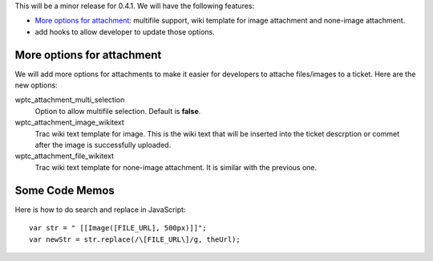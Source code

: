 This will be a minor release for 0.4.1.
We will have the following features:

- `More options for attachment`_: multifile support, wiki
  template for image attachment and none-image attachment.
- add hooks to allow developer to update those options.

More options for attachment
---------------------------

We will add more options for attachments to make it 
easier for developers to attache files/images to a ticket.
Here are the new options:

wptc_attachment_multi_selection  
  Option to allow multifile selection. Default is **false**.

wptc_attachment_image_wikitext   
  Trac wiki text template for image.
  This is the wiki text that will be inserted into the ticket 
  descrption or commet after the image is successfully uploaded.

wptc_attachment_file_wikitext
  Trac wiki text template for none-image attachment.
  It is similar with the previous one.

Some Code Memos
---------------

Here is how to do search and replace in JavaScript::

  var str = " [[Image([FILE_URL], 500px)]]";
  var newStr = str.replace(/\[FILE_URL\]/g, theUrl);


